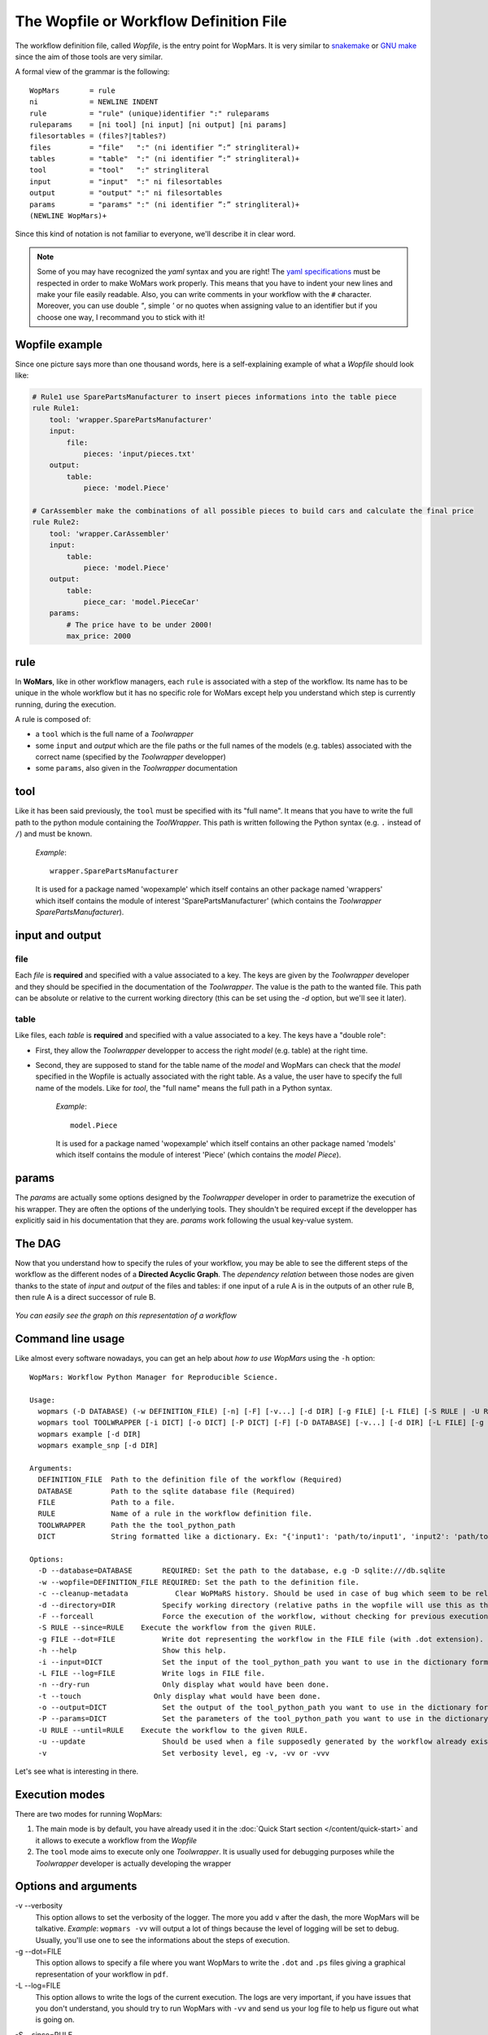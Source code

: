 The Wopfile or Workflow Definition File
=======================================

The workflow definition file, called `Wopfile`, is the entry point for WopMars. It is very similar to `snakemake <https://bitbucket.org/snakemake/snakemake/wiki/Home>`_ or `GNU make <https://www.gnu.org/software/make/>`_ since the aim of those tools are very similar. 

A formal view of the grammar is the following::

    WopMars       = rule
    ni            = NEWLINE INDENT
    rule          = "rule" (unique)identifier ":" ruleparams
    ruleparams    = [ni tool] [ni input] [ni output] [ni params]
    filesortables = (files?|tables?)
    files         = "file"   ":" (ni identifier ”:” stringliteral)+
    tables        = "table"  ":" (ni identifier ”:” stringliteral)+
    tool          = "tool"   ":" stringliteral
    input         = "input"  ":" ni filesortables
    output        = "output" ":" ni filesortables
    params        = "params" ":" (ni identifier ”:” stringliteral)+
    (NEWLINE WopMars)+
    
Since this kind of notation is not familiar to everyone, we'll describe it in clear word. 

.. note::

    Some of you may have recognized the `yaml` syntax and you are right! The `yaml specifications <http://yaml.org/spec/>`_ must be respected in order to make WoMars work properly. This means that you have to indent your new lines and make your file easily readable. Also, you can write comments in your workflow with the ``#`` character. Moreover, you can use double `"`, simple `'` or no quotes when assigning value to an identifier but if you choose one way, I recommand you to stick with it!
    
Wopfile example
+++++++++++++++

Since one picture says more than one thousand words, here is a self-explaining example of what a `Wopfile` should look like:

.. code-block:: yaml

    # Rule1 use SparePartsManufacturer to insert pieces informations into the table piece
    rule Rule1:
        tool: 'wrapper.SparePartsManufacturer'
        input:
            file:
                pieces: 'input/pieces.txt'
        output:
            table:
                piece: 'model.Piece'

    # CarAssembler make the combinations of all possible pieces to build cars and calculate the final price
    rule Rule2:
        tool: 'wrapper.CarAssembler'
        input:
            table:
                piece: 'model.Piece'
        output:
            table:
                piece_car: 'model.PieceCar'
        params:
            # The price have to be under 2000!
            max_price: 2000


rule
++++

In **WoMars**, like in other workflow managers, each ``rule`` is associated with a step of the workflow. Its name has to be unique in the whole workflow but it has no specific role for WoMars except help you understand which step is currently running, during the execution.

A rule is composed of:

- a ``tool`` which is the full name of a `Toolwrapper`
- some ``input`` and `output` which are the file paths or the full names of the models (e.g. tables) associated with the correct name (specified by the `Toolwrapper` developper)
- some ``params``, also given in the `Toolwrapper` documentation


tool
++++

Like it has been said previously, the ``tool`` must be specified with its "full name". It means that you have to write the full path to the python module containing the `ToolWrapper`. This path is written following the Python syntax (e.g. ``.`` instead of ``/``) and must be known.

   *Example*::

       wrapper.SparePartsManufacturer

   It is used for a package named 'wopexample' which itself contains an other package named 'wrappers' which itself contains the module of interest 'SparePartsManufacturer' (which contains the `Toolwrapper` `SparePartsManufacturer`).

input and output
++++++++++++++++

file
~~~~

Each `file` is **required** and specified with a value associated to a key. The keys are given by the `Toolwrapper` developer and they should be specified in the documentation of the `Toolwrapper`. The value is the path to the wanted file. This path can be absolute or relative to the current working directory (this can be set using the `-d` option, but we'll see it later).

table
~~~~~

Like files, each `table` is **required** and specified with a value associated to a key. The keys have a "double role": 

- First, they allow the `Toolwrapper` developper to access the right `model` (e.g. table) at the right time. 
- Second, they are supposed to stand for the table name of the `model` and WopMars can check that the `model` specified in the Wopfile is actually associated with the right table. As a value, the user have to specify the full name of the models. Like for `tool`, the "full name" means the full path in a Python syntax.

   *Example*::

       model.Piece

   It is used for a package named 'wopexample' which itself contains an other package named 'models' which itself contains the module of interest 'Piece' (which contains the `model` `Piece`).


params
++++++

The `params` are actually some options designed by the `Toolwrapper` developer in order to parametrize the execution of his wrapper. They are often the options of the underlying tools. They shouldn't be required except if the developper has explicitly said in his documentation that they are.
`params` work following the usual key-value system.

The DAG
+++++++

Now that you understand how to specify the rules of your workflow, you may be able to see the different steps of the workflow as the different nodes of a **Directed Acyclic Graph**. The *dependency relation* between those nodes are given thanks to the state of `input` and `output` of the files and tables: if one input of a rule A is in the outputs of an other rule B, then rule A is a direct successor of rule B.

.. figure::  ../images/workflow.png
   :align:   center
   
   *You can easily see the graph on this representation of a workflow*

Command line usage
+++++++++++++++++++

Like almost every software nowadays, you can get an help about *how to use WopMars* using the ``-h`` option::

    WopMars: Workflow Python Manager for Reproducible Science.

    Usage:
      wopmars (-D DATABASE) (-w DEFINITION_FILE) [-n] [-F] [-v...] [-d DIR] [-g FILE] [-L FILE] [-S RULE | -U RULE] [-c] [-t]
      wopmars tool TOOLWRAPPER [-i DICT] [-o DICT] [-P DICT] [-F] [-D DATABASE] [-v...] [-d DIR] [-L FILE] [-g FILE] [-c] [-t]
      wopmars example [-d DIR]
      wopmars example_snp [-d DIR]

    Arguments:
      DEFINITION_FILE  Path to the definition file of the workflow (Required)
      DATABASE         Path to the sqlite database file (Required)
      FILE             Path to a file.
      RULE             Name of a rule in the workflow definition file.
      TOOLWRAPPER      Path the the tool_python_path
      DICT             String formatted like a dictionary. Ex: "{'input1': 'path/to/input1', 'input2': 'path/to/input2'}"

    Options:
      -D --database=DATABASE       REQUIRED: Set the path to the database, e.g -D sqlite:///db.sqlite
      -w --wopfile=DEFINITION_FILE REQUIRED: Set the path to the definition file.
      -c --cleanup-metadata           Clear WoPMaRS history. Should be used in case of bug which seem to be related to the history. Be carefull, clearing history will result in a re-execution of the whole workflow.
      -d --directory=DIR           Specify working directory (relative paths in the wopfile will use this as their origin). [default: $CWD].
      -F --forceall                Force the execution of the workflow, without checking for previous executions.
      -S RULE --since=RULE    Execute the workflow from the given RULE.
      -g FILE --dot=FILE           Write dot representing the workflow in the FILE file (with .dot extension). This option needs to install WopMars with pygraphviz (pip install wopmars[pygraphviz])
      -h --help                    Show this help.
      -i --input=DICT              Set the input of the tool_python_path you want to use in the dictionary format.
      -L FILE --log=FILE           Write logs in FILE file.
      -n --dry-run                 Only display what would have been done.
      -t --touch                 Only display what would have been done.
      -o --output=DICT             Set the output of the tool_python_path you want to use in the dictionary format.
      -P --params=DICT             Set the parameters of the tool_python_path you want to use in the dictionary format.
      -U RULE --until=RULE    Execute the workflow to the given RULE.
      -u --update                  Should be used when a file supposedly generated by the workflow already exists and should be used as it. (Not implemented)
      -v                           Set verbosity level, eg -v, -vv or -vvv
 
Let's see what is interesting in there.

Execution modes
+++++++++++++++

There are two modes for running WopMars:

1. The main mode is by default, you have already used it in the :doc:`Quick Start section </content/quick-start>` and it allows to execute a workflow from the `Wopfile`
2. The ``tool`` mode aims to execute only one `Toolwrapper`. It is usually used for debugging purposes while the `Toolwrapper` developer is actually developing the wrapper


Options and arguments
+++++++++++++++++++++

-v --verbosity
    This option allows to set the verbosity of the logger. The more you add ``v`` after the dash,
    the more WopMars will be talkative. *Example*: ``wopmars -vv`` will output a lot of things because the level of
    logging will be set to debug. Usually, you'll use one to see the informations about the steps of execution.
   
-g --dot=FILE
    This option allows to specify a file where you want WopMars to write the ``.dot`` and ``.ps`` files giving a
    graphical representation of your workflow in ``pdf``.

-L --log=FILE
    This option allows to write the logs
    of the current execution. The logs are very important, if you have issues that you don't understand,
    you should try to run WopMars with ``-vv`` and send us your log file to help us figure out what is going on.

.. _sourcerule-label:

-S --since=RULE
    This option allows to say to WopMars since which rule you want to start the workflow. Each rule successing this one
    will be executed.
    
.. figure::  ../images/from.png
   :align:   center

   *The tools executed are all the successors of the "source rule", here, rule 2. However, if output 1 is not available, (if the link has no caption the label must precede a section header) this option will lead to an error*

-U --until=RULE
    This option allows to say to WopMars to which rule you want the workflow to go to. Each rule predecessing this one will be executed.

.. figure::  ../images/to.png
   :align:   center
   
   *The tools executed are all the predecessors of the "target rule", here, rule 4*
    
-F --forceall=RULE
    This option allows to force WopMars to execute each rule it encounters during the workflow.
    Actually, WoMars try to execute the less possible tasks. Each time he encounters a rule that he thinks he has already executed in previous execution and he still has the result, he skips the rule. This option allows to denie this behavior.

-n --dry-run
    This option allows to simulate an execution. WopMars will behave like a normal execution except he won't execute anything. This can be used to prevent mistakes in long workflows without actually suffer the error.

-D --database=DATABASE
    This argument needs as SQLITE URL such as sqlite:///db.sqlite

-w --wopfile=FILE
     This option allows to specify the workflow definition file you want to use. The default is ./Wopfile

tool TOOLWRAPPER
    This command allows to run only one `Toolwrapper` without building the Wopfile. The Toolwrapper should be specified with its full name lgnome-tweak-toolike if you were calling it from the workflow definition file.

-i --input=DICT
    This option is used to specify the `inputs` when using the `tool` mode. It takes a String formated like a Python dictionnary with two levels of hierarchy. 
    - The first level allows to specify if it is an input 'file' or a 'table'.
    - The second level allows to specify the usual key-value couple like if you were building the Wopfile

-o --output=DICT
    This option is used to specify the `outputs` when using the `tool` mode. It takes a String formated like a Python dictionnary with two levels of hierarchy. 
    - The first level allows to specify if it is an output 'file' or a 'table'.
    - The second level allows to specify the usual key-value couple like if you were building the Wopfile

-P --params=DICT
    This option is used to specify the `params` when using the `tool` mode. It takes a String formated like a Python dictionnary with the usual key-value couple like if you were building the Wopfile

-c --cleanup-metadata
    This option is used when there is an error related to the history of WopMars. It allows to deleter all ``wom_`` like bases and start a new execution. Beware, even if a Tool shouldn't be re-executed, WopMars won't be able to say if it is right or not and then will re-execute every tools.

